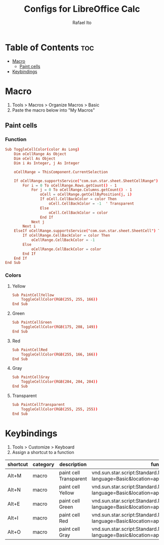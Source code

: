 #+TITLE: Configs for LibreOffice Calc
#+AUTHOR: Rafael Ito
#+DESCRIPTION: configs for LibreOffice Calc
#+STARTUP: showeverything
#+auto_tangle: t

* Table of Contents :toc:
- [[#macro][Macro]]
  - [[#paint-cells][Paint cells]]
- [[#keybindings][Keybindings]]

* Macro
:PROPERTIES:
:header-args: :tangle macros
:END:
1. Tools > Macros > Organize Macros > Basic
2. Paste the macro below into "My Macros"
** Paint cells
*** Function
#+begin_src conf
Sub ToggleCellColor(color As Long)
    Dim oCellRange As Object
    Dim oCell As Object
    Dim i As Integer, j As Integer

    oCellRange = ThisComponent.CurrentSelection

    If oCellRange.supportsService("com.sun.star.sheet.SheetCellRange") Then
        For i = 0 To oCellRange.Rows.getCount() - 1
            For j = 0 To oCellRange.Columns.getCount() - 1
                oCell = oCellRange.getCellByPosition(j, i)
                If oCell.CellBackColor = color Then
                    oCell.CellBackColor = -1  ' Transparent
                Else
                    oCell.CellBackColor = color
                End If
            Next j
        Next i
    ElseIf oCellRange.supportsService("com.sun.star.sheet.SheetCell") Then
        If oCellRange.CellBackColor = color Then
            oCellRange.CellBackColor = -1
        Else
            oCellRange.CellBackColor = color
        End If
    End If
End Sub
#+end_src
*** Colors
**** Yellow
#+begin_src conf
Sub PaintCellYellow
    ToggleCellColor(RGB(255, 255, 166))
End Sub
#+end_src
**** Green
#+begin_src conf
Sub PaintCellGreen
    ToggleCellColor(RGB(175, 208, 149))
End Sub
#+end_src
**** Red
#+begin_src conf
Sub PaintCellRed
    ToggleCellColor(RGB(255, 166, 166))
End Sub
#+end_src
**** Gray
#+begin_src conf
Sub PaintCellGray
    ToggleCellColor(RGB(204, 204, 204))
End Sub
#+end_src
**** Transparent
#+begin_src conf
Sub PaintCellTransparent
    ToggleCellColor(RGB(255, 255, 255))
End Sub
#+end_src
* Keybindings
1. Tools > Customize > Keyboard
2. Assign a shortcut to a function
|----------+----------+------------------------+-----------------------------------------------------------------------------------------------|
| shortcut | category | description            | function                                                                                      |
|----------+----------+------------------------+-----------------------------------------------------------------------------------------------|
| Alt+M    | macro    | paint cell Transparent | vnd.sun.star.script:Standard.Module1.PaintCellTransparent?language=Basic&location=application |
| Alt+N    | macro    | paint cell Yellow      | vnd.sun.star.script:Standard.Module1.PaintCellYellow?language=Basic&location=application      |
| Alt+E    | macro    | paint cell Green       | vnd.sun.star.script:Standard.Module1.PaintCellGreen?language=Basic&location=application       |
| Alt+I    | macro    | paint cell Red         | vnd.sun.star.script:Standard.Module1.PaintCellRed?language=Basic&location=application         |
| Alt+O    | macro    | paint cell Gray        | vnd.sun.star.script:Standard.Module1.PaintCellGray?language=Basic&location=application        |
|----------+----------+------------------------+-----------------------------------------------------------------------------------------------|
